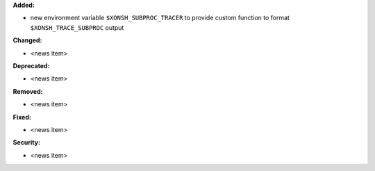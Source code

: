 **Added:**

* new environment variable ``$XONSH_SUBPROC_TRACER``
  to provide custom function to format ``$XONSH_TRACE_SUBPROC`` output

**Changed:**

* <news item>

**Deprecated:**

* <news item>

**Removed:**

* <news item>

**Fixed:**

* <news item>

**Security:**

* <news item>
